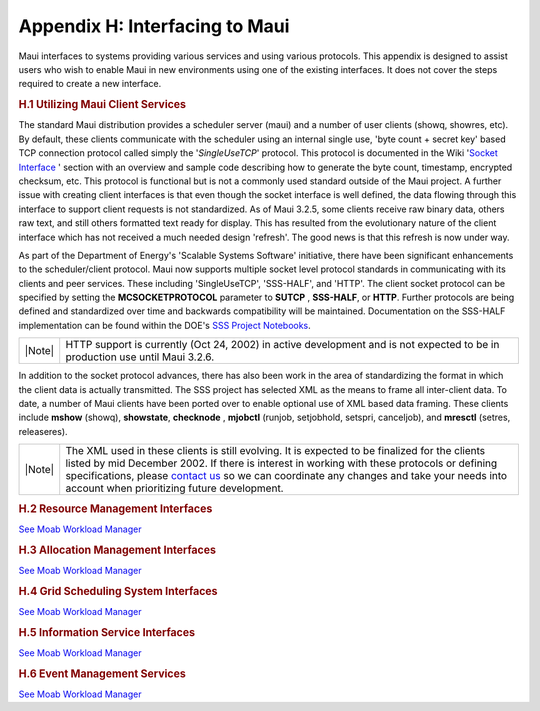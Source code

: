 Appendix H: Interfacing to Maui
###############################

Maui interfaces to systems providing various services and using various
protocols. This appendix is designed to assist users who wish to enable
Maui in new environments using one of the existing interfaces. It does
not cover the steps required to create a new interface.

.. rubric:: H.1 Utilizing Maui Client Services
   :name: h.1-utilizing-maui-client-services

The standard Maui distribution provides a scheduler server (maui) and a
number of user clients (showq, showres, etc). By default, these clients
communicate with the scheduler using an internal single use, 'byte count
+ secret key' based TCP connection protocol called simply the
'*SingleUseTCP*' protocol. This protocol is documented in the Wiki
'`Socket Interface <wiki/socket.html>`__ ' section with an overview and
sample code describing how to generate the byte count, timestamp,
encrypted checksum, etc. This protocol is functional but is not a
commonly used standard outside of the Maui project. A further issue with
creating client interfaces is that even though the socket interface is
well defined, the data flowing through this interface to support client
requests is not standardized. As of Maui 3.2.5, some clients receive raw
binary data, others raw text, and still others formatted text ready for
display. This has resulted from the evolutionary nature of the client
interface which has not received a much needed design 'refresh'. The
good news is that this refresh is now under way.

As part of the Department of Energy's 'Scalable Systems Software'
initiative, there have been significant enhancements to the
scheduler/client protocol. Maui now supports multiple socket level
protocol standards in communicating with its clients and peer services.
These including 'SingleUseTCP', 'SSS-HALF', and 'HTTP'. The client
socket protocol can be specified by setting the **MCSOCKETPROTOCOL**
parameter to **SUTCP** , **SSS-HALF**, or **HTTP**. Further protocols
are being defined and standardized over time and backwards compatibility
will be maintained. Documentation on the SSS-HALF implementation can be
found within the DOE's `SSS Project
Notebooks <http://www.scidac.org/ScalableSystems>`__.

+----------+--------------------------------------------------------------------------------------------------------------------------------+
| |Note|   | HTTP support is currently (Oct 24, 2002) in active development and is not expected to be in production use until Maui 3.2.6.   |
+----------+--------------------------------------------------------------------------------------------------------------------------------+

In addition to the socket protocol advances, there has also been work in
the area of standardizing the format in which the client data is
actually transmitted. The SSS project has selected XML as the means to
frame all inter-client data. To date, a number of Maui clients have been
ported over to enable optional use of XML based data framing. These
clients include **mshow** (showq), **showstate**, **checknode** ,
**mjobctl** (runjob, setjobhold, setspri, canceljob), and **mresctl**
(setres, releaseres).

+----------+------------------------------------------------------------------------------------------------------------------------------------------------------------------------------------------------------------------------------------------------------------------------------------------------------------------------------------------------------------------------------+
| |Note|   | The XML used in these clients is still evolving. It is expected to be finalized for the clients listed by mid December 2002. If there is interest in working with these protocols or defining specifications, please `contact us <mailto:help@supercluster.org>`__ so we can coordinate any changes and take your needs into account when prioritizing future development.   |
+----------+------------------------------------------------------------------------------------------------------------------------------------------------------------------------------------------------------------------------------------------------------------------------------------------------------------------------------------------------------------------------------+

.. rubric:: H.2 Resource Management Interfaces
   :name: h.2-resource-management-interfaces

`See Moab Workload Manager </resources/docs/mwm/a.hinterfacing.html>`__

.. rubric:: H.3 Allocation Management Interfaces
   :name: h.3-allocation-management-interfaces

`See Moab Workload Manager </resources/docs/mwm/a.hinterfacing.html>`__

.. rubric:: H.4 Grid Scheduling System Interfaces
   :name: h.4-grid-scheduling-system-interfaces

`See Moab Workload Manager </resources/docs/mwm/a.hinterfacing.html>`__

.. rubric:: H.5 Information Service Interfaces
   :name: h.5-information-service-interfaces

`See Moab Workload Manager </resources/docs/mwm/a.hinterfacing.html>`__

.. rubric:: H.6 Event Management Services
   :name: h.6-event-management-services

| `See Moab Workload
  Manager </resources/docs/mwm/a.hinterfacing.html>`__
